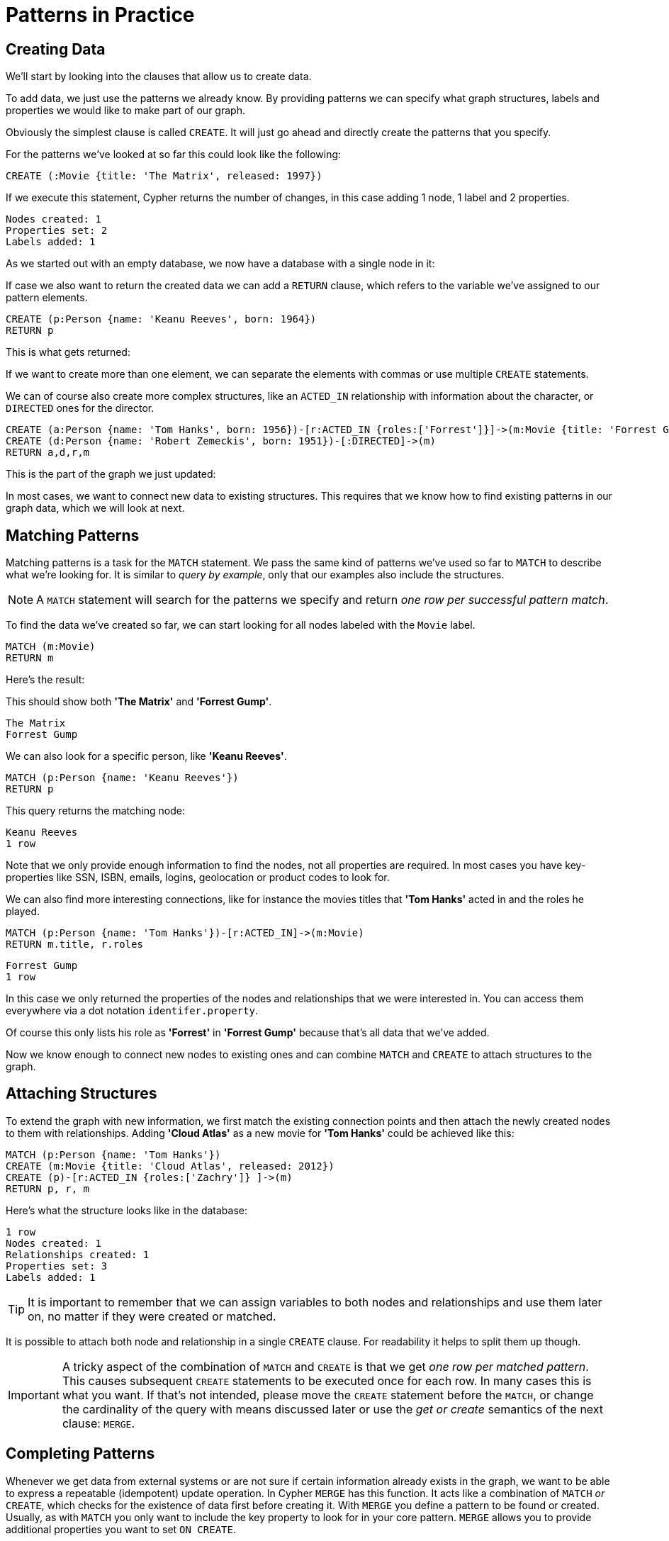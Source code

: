 = Patterns in Practice

== Creating Data

We'll start by looking into the clauses that allow us to create data.

To add data, we just use the patterns we already know.
By providing patterns we can specify what graph structures, labels and properties we would like to make part of our graph.

Obviously the simplest clause is called `CREATE`.
It will just go ahead and directly create the patterns that you specify.

For the patterns we've looked at so far this could look like the following:

[source,cypher]
----
CREATE (:Movie {title: 'The Matrix', released: 1997})
----

If we execute this statement, Cypher returns the number of changes, in this case adding 1 node, 1 label and 2 properties.

//table

[source,querytest]
----
Nodes created: 1
Properties set: 2
Labels added: 1
----

As we started out with an empty database, we now have a database with a single node in it:

//graph

If case we also want to return the created data we can add a `RETURN` clause, which refers to the variable we've assigned to our pattern elements.

[source,cypher]
----
CREATE (p:Person {name: 'Keanu Reeves', born: 1964})
RETURN p
----

This is what gets returned:

//table

If we want to create more than one element, we can separate the elements with commas or use multiple `CREATE` statements.

We can of course also create more complex structures, like an `ACTED_IN` relationship with information about the character, or `DIRECTED` ones for the director.

[source,cypher]
----
CREATE (a:Person {name: 'Tom Hanks', born: 1956})-[r:ACTED_IN {roles:['Forrest']}]->(m:Movie {title: 'Forrest Gump', released: 1994})
CREATE (d:Person {name: 'Robert Zemeckis', born: 1951})-[:DIRECTED]->(m)
RETURN a,d,r,m
----

This is the part of the graph we just updated:

//graph_result

In most cases, we want to connect new data to existing structures.
This requires that we know how to find existing patterns in our graph data, which we will look at next.

== Matching Patterns

Matching patterns is a task for the `MATCH` statement.
We pass the same kind of patterns we've used so far to `MATCH` to describe what we're looking for.
It is similar to _query by example_, only that our examples also include the structures.

NOTE: A `MATCH` statement will search for the patterns we specify and return _one row per successful pattern match_.

To find the data we've created so far, we can start looking for all nodes labeled with the `Movie` label.

[source,cypher]
----
MATCH (m:Movie)
RETURN m
----

Here's the result:

// graph_result

This should show both *'The Matrix'* and *'Forrest Gump'*.

[source,querytest]
----
The Matrix
Forrest Gump
----

We can also look for a specific person, like *'Keanu Reeves'*.

[source,cypher]
----
MATCH (p:Person {name: 'Keanu Reeves'})
RETURN p
----

This query returns the matching node:

// graph_result

[source,querytest]
----
Keanu Reeves
1 row
----

Note that we only provide enough information to find the nodes, not all properties are required.
In most cases you have key-properties like SSN, ISBN, emails, logins, geolocation or product codes to look for.

We can also find more interesting connections, like for instance the movies titles that *'Tom Hanks'* acted in and the roles he played.

[source,cypher]
----
MATCH (p:Person {name: 'Tom Hanks'})-[r:ACTED_IN]->(m:Movie)
RETURN m.title, r.roles
----

// table

[source,querytest]
----
Forrest Gump
1 row
----

In this case we only returned the properties of the nodes and relationships that we were interested in.
You can access them everywhere via a dot notation `identifer.property`.

Of course this only lists his role as *'Forrest'* in *'Forrest Gump'* because that's all data that we've added.

Now we know enough to connect new nodes to existing ones and can combine `MATCH` and `CREATE` to attach structures to the graph.

== Attaching Structures

To extend the graph with new information, we first match the existing connection points and then attach the newly created nodes to them with relationships.
Adding *'Cloud Atlas'* as a new movie for *'Tom Hanks'* could be achieved like this:

[source,cypher]
----
MATCH (p:Person {name: 'Tom Hanks'})
CREATE (m:Movie {title: 'Cloud Atlas', released: 2012})
CREATE (p)-[r:ACTED_IN {roles:['Zachry']} ]->(m)
RETURN p, r, m
----

Here's what the structure looks like in the database:

// graph_result

[source,querytest]
----
1 row
Nodes created: 1
Relationships created: 1
Properties set: 3
Labels added: 1
----

TIP: It is important to remember that we can assign variables to both nodes and relationships and use them later on, no matter if they were created or matched.

It is possible to attach both node and relationship in a single `CREATE` clause.
For readability it helps to split them up though.

[IMPORTANT]
A tricky aspect of the combination of `MATCH` and `CREATE` is that we get _one row per matched pattern_.
This causes subsequent `CREATE` statements to be executed once for each row.
In many cases this is what you want.
If that's not intended, please move the `CREATE` statement before the `MATCH`, or change the cardinality of the query with means discussed later or use the _get or create_ semantics of the next clause: `MERGE`.

// not sure about the last sentence above

== Completing Patterns

Whenever we get data from external systems or are not sure if certain information already exists in the graph, we want to be able to express a repeatable (idempotent) update operation.
In Cypher `MERGE` has this function.
It acts like a combination of `MATCH` _or_ `CREATE`, which checks for the existence of data first before creating it.
With `MERGE` you define a pattern to be found or created.
Usually, as with `MATCH` you only want to include the key property to look for in your core pattern.
`MERGE` allows you to provide additional properties you want to set `ON CREATE`.

If we wouldn't know if our graph already contained *'Cloud Atlas'* we could merge it in again.

[source,cypher]
----
MERGE (m:Movie {title: 'Cloud Atlas'}) ON CREATE SET m.released = 2012
RETURN m
----

//table

We get a result in any both cases: either the data (potentially more than one row) that was already in the graph or a single, newly created `Movie` node.

[NOTE]
A `MERGE` clause without any previously assigned variables in it either matches the full pattern or creates the full pattern.
It never produces a partial mix of matching and creating within a pattern.
To achieve a partial match/create, make sure to use already defined variables for the parts that shouldn't be affected.

So foremost `MERGE` makes sure that you can't create duplicate information or structures, but it comes with the cost of needing to check for existing matches first.
Especially on large graphs it can be costly to scan a large set of labeled nodes for a certain property.
You can alleviate some of that by creating supporting indexes or constraints, which we'll discuss later.
But it's still not for free, so whenever you're sure to not create duplicate data use `CREATE` over `MERGE`.

[TIP]
`MERGE` can also assert that a relationship is only created once.
For that to work you _have to pass in_ both nodes from a previous pattern match.

[source,cypher]
----
MATCH (m:Movie {title: 'Cloud Atlas'})
MATCH (p:Person {name: 'Tom Hanks'})
MERGE (p)-[r:ACTED_IN]->(m) ON CREATE SET r.roles = ['Zachry']
RETURN p, r, m
----

//graph_result

[source,querytest]
----
1 row
Tom Hanks
Zachry
Cloud Atlas
----

In case the direction of a relationship is arbitrary, you can leave off the arrowhead.
`MERGE` will then check for the relationship in either direction, and create a new directed relationship if no matching relationship was found.

If you choose to pass in only one node from a preceding clause, `MERGE` offers an interesting functionality.
It will then only match within the direct neighborhood of the provided node for the given pattern, and, if not found create it.
This can come in very handy for creating for example tree structures.

[source,cypher]
----
CREATE (y:Year {year: 2014})
MERGE (y)<-[:IN_YEAR]-(m10:Month {month: 10})
MERGE (y)<-[:IN_YEAR]-(m11:Month {month: 11})
RETURN y, m10, m11
----

This is the graph structure that gets created:

//graph_result

[source,querytest]
----
1 row
Nodes created: 3
Relationships created: 2
Properties set: 3
Labels added: 3
----

Here there is no global search for the two *'Month'* nodes; they are only searched for in the context of the _2014_ *'Year'* node.


